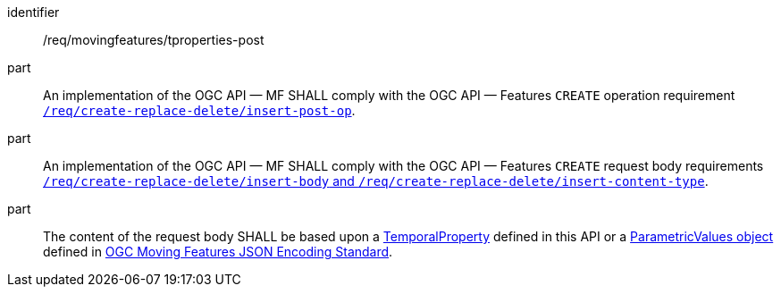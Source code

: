 ////
[[req_mf-tproperties-op-post]]
[width="90%",cols="2,6a",options="header"]
|===
^|*Requirement {counter:req-id}* |*/req/movingfeatures/tproperties-post*
^|A |An implementation of the OGC API — MF SHALL comply with the OGC API — Features `CREATE` operation requirement link:http://docs.ogc.org/DRAFTS/20-002.html#_operation[`/req/create-replace-delete/insert-post-op`].
^|B |An implementation of the OGC API — MF SHALL comply with the OGC API — Features `CREATE` request body requirements link:http://docs.ogc.org/DRAFTS/20-002.html#_request_body[`/req/create-replace-delete/insert-body` and `/req/create-replace-delete/insert-content-type`].
^|C |The content of the request body SHALL be based upon a <<tproperty-schema,TemporalProperty>> defined in this API or a link:https://docs.opengeospatial.org/is/19-045r3/19-045r3.html#pvalues[ParametricValues object] defined in <<OGC-MF-JSON,OGC Moving Features JSON Encoding Standard>>.
|===
////

[[req_mf-tproperties-op-post]]
[requirement]
====
[%metadata]
identifier:: /req/movingfeatures/tproperties-post
part:: An implementation of the OGC API — MF SHALL comply with the OGC API — Features `CREATE` operation requirement link:http://docs.ogc.org/DRAFTS/20-002.html#_operation[`/req/create-replace-delete/insert-post-op`].
part:: An implementation of the OGC API — MF SHALL comply with the OGC API — Features `CREATE` request body requirements link:http://docs.ogc.org/DRAFTS/20-002.html#_request_body[`/req/create-replace-delete/insert-body` and `/req/create-replace-delete/insert-content-type`].
part:: The content of the request body SHALL be based upon a <<tproperty-schema,TemporalProperty>> defined in this API or a link:https://docs.opengeospatial.org/is/19-045r3/19-045r3.html#pvalues[ParametricValues object] defined in <<OGC_19-045r3,OGC Moving Features JSON Encoding Standard>>.
====